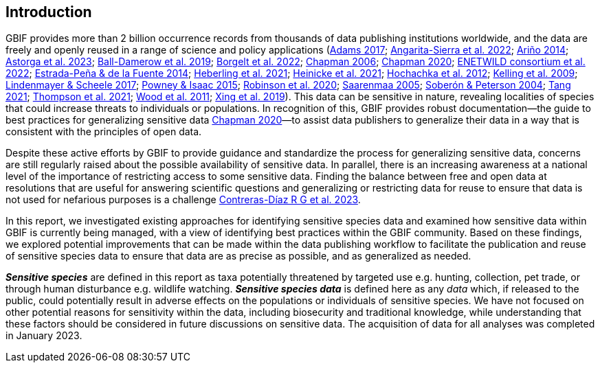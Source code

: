 == Introduction

GBIF provides more than 2 billion occurrence records from thousands of data publishing institutions worldwide, and the data are freely and openly reused in a range of science and policy applications (https://doi.org/10.1177/0309132516646641[Adams 2017^]; https://doi.org/10.1590/0001-3765202220211043[Angarita-Sierra et al. 2022^]; <<arino,Ariño 2014>>; https://doi.org/10.1016/j.onehlt.2023.100484[Astorga et al. 2023^]; https://doi.org/10.1371/journal.pone.0215794[Ball-Damerow et al. 2019^]; https://doi.org/10.1038/s42003-022-03638-9[Borgelt et al. 2022^]; https://doi.org/10.35035/vs84-0p13[Chapman 2006^]; https://doi.org/10.15468/doc-5jp4-5g10[Chapman 2020^]; https://doi.org/10.2903/sp.efsa.2022.EN-7667[ENETWILD consortium et al. 2022^]; https://doi.org/10.1016/j.antiviral.2014.05.016[Estrada-Peña & de la Fuente 2014^]; https://doi.org/10.1073/pnas.2018093118[Heberling et al. 2021^]; https://doi.org/10.1002/ajp.23213[Heinicke et al. 2021^]; https://doi.org/10.1016/j.tree.2011.11.006[Hochachka et al. 2012^]; https://doi.org/10.1525/bio.2009.59.7.12[Kelling et al. 2009^]; <<lindenmayer,Lindenmayer & Scheele 2017>>; https://doi.org/10.1111/bij.12517[Powney & Isaac 2015^]; https://doi.org/10.1111/ddi.13068[Robinson et al. 2020^]; <<saarenmaa, Saarenmaa 2005>>; https://doi.org/10.1098/rstb.2003.1439[Soberón & Peterson 2004^]; https://doi.org/10.1007/s10651-021-00508-1[Tang 2021^]; https://doi.org/10.1128/mBio.02698-20[Thompson et al. 2021^]; https://doi.org/10.1371/journal.pbio.1001220[Wood et al. 2011^]; https://doi.org/10.1016/j.biocon.2019.03.029[Xing et al. 2019^]). This data can be sensitive in nature, revealing localities of species that could increase threats to individuals or populations. In recognition of this, GBIF provides robust documentation—the guide to best practices for generalizing sensitive data https://doi.org/10.15468/doc-5jp4-5g10[Chapman 2020^]—to assist data publishers to generalize their data in a way that is consistent with the principles of open data.

Despite these active efforts by GBIF to provide guidance and standardize the process for generalizing sensitive data, concerns are still regularly raised about the possible availability of sensitive data. In parallel, there is an increasing awareness at a national level of the importance of restricting access to some sensitive data. Finding the balance between free and open data at resolutions that are useful for answering scientific questions and generalizing or restricting data for reuse to ensure that data is not used for nefarious purposes is a challenge https://support.ebird.org/en/support/solutions/articles/48000803210-sensitive-species-in-ebird#How-should-eBirders-report-sensitive-species?-[Contreras-Díaz R G et al. 2023^].

In this report, we investigated existing approaches for identifying sensitive species data and examined how sensitive data within GBIF is currently being managed, with a view of identifying best practices within the GBIF community. Based on these findings, we explored potential improvements that can be made within the data publishing workflow to facilitate the publication and reuse of sensitive species data to ensure that data are as precise as possible, and as generalized as needed.

*_Sensitive species_* are defined in this report as taxa potentially threatened by targeted use e.g. hunting, collection, pet trade, or through human disturbance e.g. wildlife watching. *_Sensitive species data_* is defined here as any _data_ which, if released to the public, could potentially result in adverse effects on the populations or individuals of sensitive species. We have not focused on other potential reasons for sensitivity within the data, including biosecurity and traditional knowledge, while understanding that these factors should be considered in future discussions on sensitive data. The acquisition of data for all analyses was completed in January 2023.

